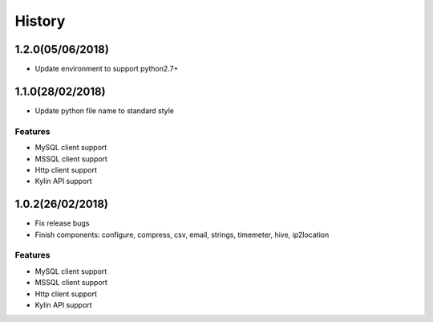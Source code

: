 History
=======

.. image:: https://cdn.rawgit.com/sindresorhus/awesome/d7305f38d29fed78fa85652e3a63e154dd8e8829/media/badge.svg
    :alt: Awesome Python

1.2.0(05/06/2018)
-----------------
- Update environment to support python2.7+

1.1.0(28/02/2018)
-----------------

- Update python file name to standard style

Features
*********

- MySQL client support
- MSSQL client support
- Http client support
- Kylin API support


1.0.2(26/02/2018)
-----------------

- Fix release bugs
- Finish components: configure, compress, csv, email, strings, timemeter, hive, ip2location

Features
*********

- MySQL client support
- MSSQL client support
- Http client support
- Kylin API support




